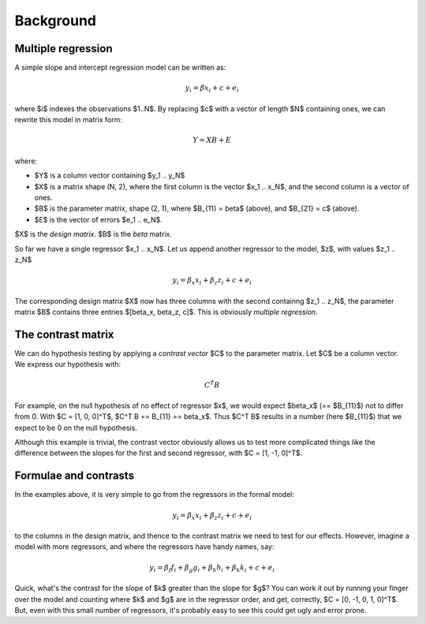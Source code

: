 ##########
Background
##########

*******************
Multiple regression
*******************

A simple slope and intercept regression model can be written as:

.. math::

    y_i = \beta x_i + c + e_i

where $i$ indexes the observations $1..N$.  By replacing $c$ with a vector of
length $N$ containing ones, we can rewrite this model in matrix form:

.. math::

    Y = X B + E

where:

* $Y$ is a column vector containing $y_1 .. y_N$
* $X$ is a matrix shape (N, 2), where the first column is the vector $x_1 ..
  x_N$, and the second column is a vector of ones.
* $B$ is the parameter matrix, shape (2, 1), where $B_{11} = \beta$ (above), and
  $B_{21} = c$ (above).
* $E$ is the vector of errors $e_1 .. e_N$.

$X$ is the *design matrix*.  $B$ is the *beta* matrix.

So far we have a single regressor $x_1 .. x_N$.   Let us append another regressor
to the model, $z$, with values $z_1 .. z_N$

.. math::

    y_i = \beta_x x_i + \beta_z z_i + c + e_i

The corresponding design matrix $X$ now has three columns with the second
containng $z_1 ..  z_N$, the parameter matrix $B$ contains three entries
$[\beta_x, \beta_z, c]$.  This is obviously *multiple regression*.

*******************
The contrast matrix
*******************

We can do hypothesis testing by applying a *contrast vector* $C$ to the
parameter matrix. Let $C$ be a column vector.  We express our hypothesis with:

.. math::

    C^T B

For example, on the null hypothesis of no effect of regressor $x$, we would
expect $\beta_x$ (== $B_{11}$) not to differ from 0. With $C = [1, 0, 0]^T$,
$C^T B == B_{11} == \beta_x$.  Thus $C^T B$ results in a number (here $B_{11}$)
that we expect to be 0 on the null hypothesis.

Although this example is trivial, the contrast vector obviously allows us to
test more complicated things like the difference between the slopes for the
first and second regressor, with $C = [1, -1, 0]^T$.

**********************
Formulae and contrasts
**********************

In the examples above, it is very simple to go from the regressors in the formal
model:

.. math::

    y_i = \beta_x x_i + \beta_z z_i + c + e_i

to the columns in the design matrix, and thence to the contrast matrix we need
to test for our effects.  However, imagine a model with more regressors, and
where the regressors have handy names, say:

.. math::

    y_i = \beta_f f_i + \beta_g g_i + \beta_h h_i + \beta_k k_i + c + e_i

Quick, what's the contrast for the slope of $k$ greater than the slope for $g$?
You can work it out by running your finger over the model and counting where $k$
and $g$ are in the regressor order, and get, correctly, $C = [0, -1, 0, 1,
0]^T$. But, even with this small number of regressors, it's probably easy to see
this could get ugly and error prone.
